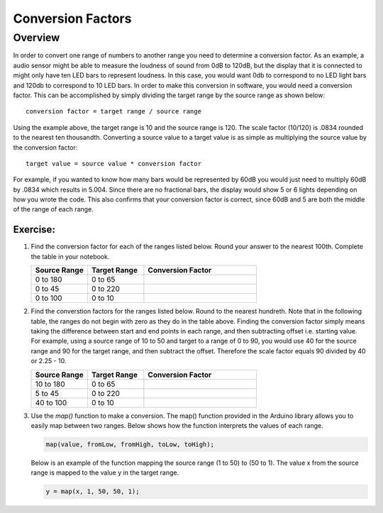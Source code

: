 Conversion Factors
==============

Overview
--------

In order to convert one range of numbers to another range you need to determine a conversion factor. As an example, a audio sensor might be able to measure the loudness of sound from 0dB to 120dB, but the display that it is connected to might only have ten LED bars to represent loudness. In this case, you would want 0db to correspond to no LED light bars and 120db to correspond to 10 LED bars. In order to make this conversion in software, you would need a conversion factor. This can be accomplished by simply dividing the target range by the source range as shown below::

 conversion factor = target range / source range

Using the example above, the target range is 10 and the source range is 120. The scale factor (10/120) is .0834 rounded to the nearest ten thousandth. Converting a source value to a target value is as simple as multiplying the source value by the conversion factor::

 target value = source value * conversion factor
 
For example, if you wanted to know how many bars would be represented by 60dB you would just need to multiply 60dB by .0834 which results in 5.004. Since there are no fractional bars, the display would show 5 or 6 lights depending on how you wrote the code. This also confirms that your conversion factor is correct, since 60dB and 5 are both the middle of the range of each range.

Exercise:
~~~~~~~~~

#. Find the conversion factor for each of the ranges listed below. Round your answer to the nearest 100th. Complete the table in your notebook.

   .. list-table:: 
      :widths: 25 25 50
      :header-rows: 1

      * - Source Range
        - Target Range
        - Conversion Factor
      * - 0 to 180
        - 0 to 65
        - 
      * - 0 to 45
        - 0 to 220
        - 
      * - 0 to 100
        - 0 to 10
        - 

#. Find the converstion factors for the ranges listed below. Round to the nearest hundreth. Note that in the following table, the ranges do not begin with zero as they do in the table above. Finding the conversion factor simply means taking the difference between start and end points in each range, and then subtracting offset i.e. starting value. For example, using a source range of 10 to 50 and target to a range of 0 to 90, you would use 40 for the source range and 90 for the target range, and then subtract the offset. Therefore the scale factor equals 90 divided by 40 or 2.25 - 10. 

   .. list-table::
      :widths: 25 25 50
      :header-rows: 1

      * - Source Range
        - Target Range
        - Conversion Factor
      * - 10 to 180
        - 0 to 65
        - 
      * - 5 to 45
        - 0 to 220
        - 
      * - 40 to 100
        - 0 to 10
        - 

#. Use the *map()* function to make a conversion. The map() function provided in the Arduino library allows you to easily map between two ranges. Below shows how the function interprets the values of each range.

   .. code-block:: C

      map(value, fromLow, fromHigh, toLow, toHigh);

   Below is an example of the function mapping the source range (1 to 50) to (50 to 1). The value x from the source range is mapped to the value y in the target range.

   .. code-block:: C

      y = map(x, 1, 50, 50, 1);
